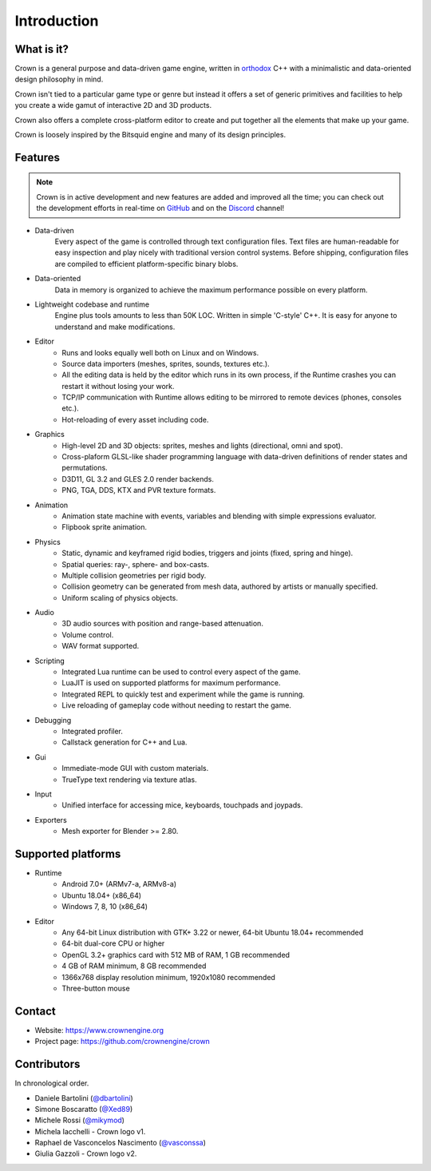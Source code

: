 ============
Introduction
============

What is it?
-----------

Crown is a general purpose and data-driven game engine, written in `orthodox
<https://gist.github.com/bkaradzic/2e39896bc7d8c34e042b>`__ C++ with a
minimalistic and data-oriented design philosophy in mind.

Crown isn't tied to a particular game type or genre but instead it offers a set
of generic primitives and facilities to help you create a wide gamut of
interactive 2D and 3D products.

Crown also offers a complete cross-platform editor to create and put together
all the elements that make up your game.

Crown is loosely inspired by the Bitsquid engine and many of its design
principles.

Features
--------

.. note::

	Crown is in active development and new features are added and improved all
	the time; you can check out the development efforts in real-time on
	`GitHub <https://github.com/crownengine/crown/issues>`__ and on the
	`Discord <https://discord.com/invite/CeXVWCT>`__ channel!

* Data-driven
	Every aspect of the game is controlled through text configuration files. Text
	files are human-readable for easy inspection and play nicely with traditional
	version control systems. Before shipping, configuration files are compiled to
	efficient platform-specific binary blobs.

* Data-oriented
	Data in memory is organized to achieve the maximum performance possible on
	every platform.

* Lightweight codebase and runtime
	Engine plus tools amounts to less than 50K LOC. Written in simple 'C-style'
	C++. It is easy for anyone to understand and make modifications.

* Editor
	* Runs and looks equally well both on Linux and on Windows.
	* Source data importers (meshes, sprites, sounds, textures etc.).
	* All the editing data is held by the editor which runs in its own process, if the Runtime crashes you can restart it without losing your work.
	* TCP/IP communication with Runtime allows editing to be mirrored to remote devices (phones, consoles etc.).
	* Hot-reloading of every asset including code.

* Graphics
	* High-level 2D and 3D objects: sprites, meshes and lights (directional, omni and spot).
	* Cross-plaform GLSL-like shader programming language with data-driven definitions of render states and permutations.
	* D3D11, GL 3.2 and GLES 2.0 render backends.
	* PNG, TGA, DDS, KTX and PVR texture formats.

* Animation
	* Animation state machine with events, variables and blending with simple expressions evaluator.
	* Flipbook sprite animation.

* Physics
	* Static, dynamic and keyframed rigid bodies, triggers and joints (fixed, spring and hinge).
	* Spatial queries: ray-, sphere- and box-casts.
	* Multiple collision geometries per rigid body.
	* Collision geometry can be generated from mesh data, authored by artists or manually specified.
	* Uniform scaling of physics objects.

* Audio
	* 3D audio sources with position and range-based attenuation.
	* Volume control.
	* WAV format supported.

* Scripting
	* Integrated Lua runtime can be used to control every aspect of the game.
	* LuaJIT is used on supported platforms for maximum performance.
	* Integrated REPL to quickly test and experiment while the game is running.
	* Live reloading of gameplay code without needing to restart the game.

* Debugging
	* Integrated profiler.
	* Callstack generation for C++ and Lua.

* Gui
	* Immediate-mode GUI with custom materials.
	* TrueType text rendering via texture atlas.

* Input
	* Unified interface for accessing mice, keyboards, touchpads and joypads.

* Exporters
	* Mesh exporter for Blender >= 2.80.

Supported platforms
-------------------

* Runtime
	* Android 7.0+ (ARMv7-a, ARMv8-a)
	* Ubuntu 18.04+ (x86_64)
	* Windows 7, 8, 10 (x86_64)

* Editor
	* Any 64-bit Linux distribution with GTK+ 3.22 or newer, 64-bit Ubuntu 18.04+ recommended
	* 64-bit dual-core CPU or higher
	* OpenGL 3.2+ graphics card with 512 MB of RAM, 1 GB recommended
	* 4 GB of RAM minimum, 8 GB recommended
	* 1366x768 display resolution minimum, 1920x1080 recommended
	* Three-button mouse


Contact
-------

* Website: https://www.crownengine.org
* Project page: https://github.com/crownengine/crown

Contributors
------------

In chronological order.

* Daniele Bartolini (`@dbartolini <https://github.com/dbartolini>`_)
* Simone Boscaratto (`@Xed89 <https://github.com/Xed89>`_)
* Michele Rossi (`@mikymod <https://github.com/mikymod>`_)
* Michela Iacchelli - Crown logo v1.
* Raphael de Vasconcelos Nascimento (`@vasconssa <https://github.com/vasconssa>`_)
* Giulia Gazzoli - Crown logo v2.

